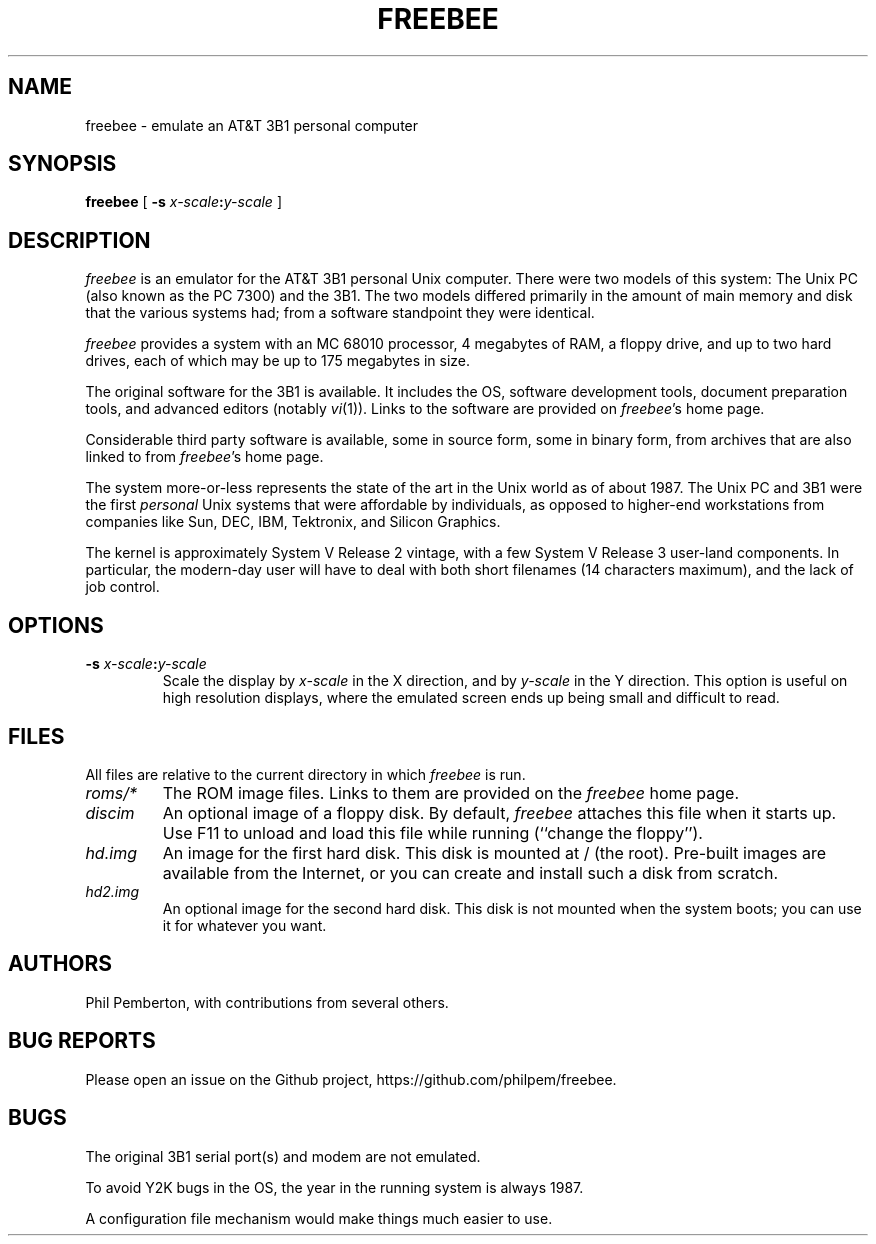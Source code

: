 .TH FREEBEE 1 "Feb 1 2021" "" "AT&T 3B1 Emulation"
.SH NAME
freebee \- emulate an AT&T 3B1 personal computer
.SH SYNOPSIS
.B freebee
[
.BI "\-s " x-scale\^ : y-scale
]
.SH DESCRIPTION
.I freebee
is an emulator for the AT&T 3B1 personal Unix computer.
There were two models of this system: The Unix PC (also known
as the PC 7300) and the 3B1. The two models differed primarily
in the amount of main memory and disk that the various systems
had; from a software standpoint they were identical.
.PP
.I freebee
provides a system with an MC 68010 processor, 4 megabytes of RAM,
a floppy drive, and up to two hard drives, each of which may be
up to 175 megabytes in size.
.PP
The original software for the 3B1 is available.
It includes the OS, software development tools, document preparation
tools, and advanced editors (notably
.IR vi (1)).
Links to the software are
provided on
.IR freebee\^ 's
home page.
.PP
Considerable third party software is available, some in source form,
some in binary form, from archives that are also linked to from
.IR freebee\^ 's
home page.
.PP
The system more-or-less represents the state of the art in the
Unix world as of about 1987.  The Unix PC and 3B1 were the first
.I personal
Unix systems that were affordable by individuals, as opposed to higher-end
workstations from companies like Sun, DEC, IBM, Tektronix, and Silicon Graphics.
.PP
The kernel is approximately System V Release 2 vintage, with a few
System V Release 3 user-land components.  In particular, the modern-day
user will have to deal with both short filenames (14 characters maximum),
and the lack of job control.
.SH OPTIONS
.TP
.BI "\-s " x-scale\^ : y-scale
Scale the display by
.I x-scale
in the X direction, and by
.I y-scale
in the Y direction.
This option is useful on high resolution displays, where the
emulated screen ends up being small and difficult to read.
.SH FILES
All files are relative to the current directory in which
.I freebee
is run.
.TP
.I roms/*
The ROM image files. Links to them are provided on the
.I freebee
home page.
.TP
.I discim
An optional image of a floppy disk.  By default,
.I freebee
attaches this file when it starts up. Use F11 to unload and
load this file while running (``change the floppy'').
.TP
.I hd.img
An image for the first hard disk.  This disk is mounted at / (the root).
Pre-built images are available from the Internet, or you can
create and install such a disk from scratch.
.TP
.I hd2.img
An optional image for the second hard disk.
This disk is not mounted when the system boots; you can use it
for whatever you want.
.SH AUTHORS
Phil Pemberton, with contributions from several others.
.SH BUG REPORTS
Please open an issue on the Github project,
\f(CWhttps://github.com/philpem/freebee\fP.
.SH BUGS
The original 3B1 serial port(s) and modem are not emulated.
.PP
To avoid Y2K bugs in the OS, the year in the running system is always 1987.
.PP
A configuration file mechanism would make things much easier to use.
